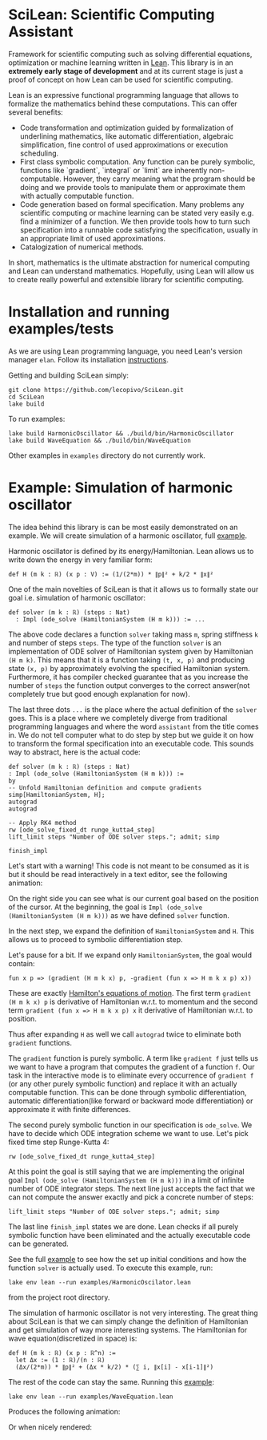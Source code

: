 
* SciLean: Scientific Computing Assistant

  Framework for scientific computing such as solving differential equations, optimization or machine learning written in [[http://leanprover.github.io/][Lean]]. This library is in an *extremely early stage of development* and at its current stage is just a proof of concept on how Lean can be used for scientific computing.

Lean is an expressive functional programming language that allows to formalize the mathematics behind these computations. This can offer several benefits:

    - Code transformation and optimization guided by formalization of underlining mathematics, like automatic differentiation, algebraic simplification, fine control of used approximations or execution scheduling.
    - First class symbolic computation. Any function can be purely symbolic, functions like `gradient`, `integral` or `limit` are inherently non-computable. However, they carry meaning what the program should be doing and we provide tools to manipulate them or approximate them with actually computable function.
    - Code generation based on formal specification. Many problems any scientific computing or machine learning can be stated very easily e.g. find a minimizer of a function. We then provide tools how to turn such specification into a runnable code satisfying the specification, usually in an appropriate limit of used approximations.
    - Catalogization of numerical methods.

  In short, mathematics is the ultimate abstraction for numerical computing and Lean can understand mathematics. Hopefully, using Lean will allow us to create really powerful and extensible library for scientific computing.

  
* Installation and running examples/tests

As we are using Lean programming language, you need Lean's version manager =elan=. Follow its installation [[https://github.com/leanprover/elan#installation][instructions]].

Getting and building SciLean simply:
#+begin_src
git clone https://github.com/lecopivo/SciLean.git
cd SciLean
lake build
#+end_src

To run examples:
#+begin_src
lake build HarmonicOscillator && ./build/bin/HarmonicOscillator
lake build WaveEquation && ./build/bin/WaveEquation 
#+end_src
Other examples in =examples= directory do not currently work.

* Example: Simulation of harmonic oscillator

  The idea behind this library is can be most easily demonstrated on an example. We will create simulation of a harmonic oscillator, full [[https://github.com/lecopivo/SciLean/blob/master/examples/HarmonicOscilator.lean][example]].

  Harmonic oscillator is defined by its energy/Hamiltonian. Lean allows us to write down the energy in very familiar form:
#+begin_src
def H (m k : ℝ) (x p : V) := (1/(2*m)) * ∥p∥² + k/2 * ∥x∥²
#+end_src

  One of the main novelties of SciLean is that it allows us to formally state our goal i.e. simulation of harmonic oscillator:
#+begin_src
def solver (m k : ℝ) (steps : Nat)
  : Impl (ode_solve (HamiltonianSystem (H m k))) := ...
#+end_src
  The above code declares a function =solver= taking mass =m=, spring stiffness =k= and number of steps =steps=. The type of the function =solver= is an implementation of ODE solver of Hamiltonian system given by Hamiltonian =(H m k)=. This means that it is a function taking =(t, x, p)= and producing state =(x, p)= by approximately evolving the specified Hamiltonian system. Furthermore, it has compiler checked guarantee that as you increase the number of =steps= the function output converges to the correct answer(not completely true but good enough explanation for now).

  The last three dots =...= is the place where the actual definition of the =solver= goes. This is a place where we completely diverge from traditional programming languages and where the word ~assistant~ from the title comes in. We do not tell computer what to do step by step but we guide it on how to transform the formal specification into an executable code. This sounds way to abstract, here is the actual code:
#+begin_src
def solver (m k : ℝ) (steps : Nat)
: Impl (ode_solve (HamiltonianSystem (H m k))) :=
by
-- Unfold Hamiltonian definition and compute gradients
simp[HamiltonianSystem, H];
autograd
autograd

-- Apply RK4 method
rw [ode_solve_fixed_dt runge_kutta4_step]
lift_limit steps "Number of ODE solver steps."; admit; simp

finish_impl
#+end_src

  Let's start with a warning! This code is not meant to be consumed as it is but it should be read interactively in a text editor, see the following animation:

  [[file:anim.gif]]

  On the right side you can see what is our current goal based on the position of the cursor. At the beginning, the goal is =Impl (ode_solve (HamiltonianSystem (H m k)))= as we have defined =solver= function.

  In the next step, we expand the definition of =HamiltonianSystem= and =H=. This allows us to proceed to symbolic differentiation step.

  Let's pause for a bit. If we expand only =HamiltonianSystem=, the goal would contain:
#+begin_src
fun x p => (gradient (H m k x) p, -gradient (fun x => H m k x p) x))
#+end_src
  These are exactly [[https://en.wikipedia.org/wiki/Hamiltonian_mechanics#From_Euler-Lagrange_equation_to_Hamilton's_equations][Hamilton's equations of motion]]. The first term =gradient (H m k x) p= is derivative of Hamiltonian w.r.t. to momentum and the second term =gradient (fun x => H m k x p) x= it derivative of Hamiltonian w.r.t. to position.

  Thus after expanding =H= as well we call =autograd= twice to eliminate both =gradient= functions.

  The =gradient= function is purely symbolic. A term like =gradient f= just tells us we want to have a program that computes the gradient of a function =f=. Our task in the interactive mode is to eliminate every occurrence of =gradient f= (or any other purely symbolic function) and replace it with an actually computable function. This can be done through symbolic differentiation, automatic differentiation(like forward or backward mode differentiation) or approximate it with finite differences.

  The second purely symbolic function in our specification is =ode_solve=. We have to decide which ODE integration scheme we want to use. Let's pick fixed time step Runge-Kutta 4:  
#+begin_src
rw [ode_solve_fixed_dt runge_kutta4_step]
#+end_src

  At this point the goal is still saying that we are implementing the original goal =Impl (ode_solve (HamiltonianSystem (H m k)))= in a limit of infinite number of ODE integrator steps. The next line just accepts the fact that we can not compute the answer exactly and pick a concrete number of steps:
#+begin_src
lift_limit steps "Number of ODE solver steps."; admit; simp
#+end_src

The last line =finish_impl= states we are done. Lean checks if all purely symbolic function have been eliminated and the actually executable code can be generated.

See the full [[https://github.com/lecopivo/SciLean/blob/master/examples/HarmonicOscillator.lean][example]] to see how the set up initial conditions and how the function =solver= is actually used. To execute this example, run:
#+begin_src
lake env lean --run examples/HarmonicOscilator.lean 
#+end_src
from the project root directory.

The simulation of harmonic oscillator is not very interesting. The great thing about SciLean is that we can simply change the definition of Hamiltonian and get simulation of way more interesting systems. The Hamiltonian for wave equation(discretized in space) is:
#+begin_src
def H (m k : ℝ) (x p : ℝ^n) := 
  let Δx := (1 : ℝ)/(n : ℝ)
  (Δx/(2*m)) * ∥p∥² + (Δx * k/2) * (∑ i, ∥x[i] - x[i-1]∥²)
#+end_src
The rest of the code can stay the same. Running this [[https://github.com/lecopivo/SciLean/blob/master/examples/WaveEquation.lean][example]]:
#+begin_src
lake env lean --run examples/WaveEquation.lean
#+end_src
Produces the following animation:
[[file:wave.gif]]

Or when nicely rendered:

[[file:wavering.gif]]
